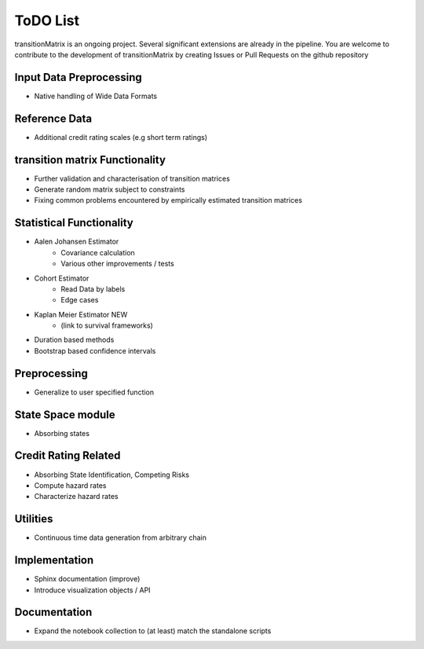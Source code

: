 ToDO List
==================
transitionMatrix is an ongoing project. Several significant extensions are already in the pipeline. You are welcome to contribute to the development of transitionMatrix by creating Issues or Pull Requests on the github repository

Input Data Preprocessing
------------------------

- Native handling of Wide Data Formats

Reference Data
--------------
- Additional credit rating scales (e.g short term ratings)


transition matrix Functionality
--------------------------------

- Further validation and characterisation of transition matrices
- Generate random matrix subject to constraints
- Fixing common problems encountered by empirically estimated transition matrices

Statistical Functionality
--------------------------------
- Aalen Johansen Estimator
    - Covariance calculation
    - Various other improvements / tests
- Cohort Estimator
    - Read Data by labels
    - Edge cases
- Kaplan Meier Estimator NEW
    - (link to survival frameworks)
- Duration based methods
- Bootstrap based confidence intervals

Preprocessing
--------------
- Generalize to user specified function

State Space module
------------------
- Absorbing states

Credit Rating Related
---------------------
- Absorbing State Identification, Competing Risks
- Compute hazard rates
- Characterize hazard rates


Utilities
---------

- Continuous time data generation from arbitrary chain

Implementation
--------------

- Sphinx documentation (improve)
- Introduce visualization objects / API


Documentation
--------------
- Expand the notebook collection to (at least) match the standalone scripts

